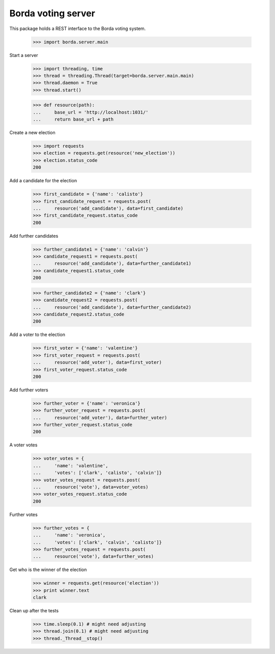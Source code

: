 ===================
Borda voting server
===================

This package holds a REST interface to the Borda voting system.

    >>> import borda.server.main

Start a server

    >>> import threading, time
    >>> thread = threading.Thread(target=borda.server.main.main)
    >>> thread.daemon = True
    >>> thread.start()

    >>> def resource(path):
    ...     base_url = 'http://localhost:1031/'
    ...     return base_url + path

Create a new election

    >>> import requests
    >>> election = requests.get(resource('new_election'))
    >>> election.status_code
    200

Add a candidate for the election

    >>> first_candidate = {'name': 'calisto'}
    >>> first_candidate_request = requests.post(
    ...     resource('add_candidate'), data=first_candidate)
    >>> first_candidate_request.status_code
    200

Add further candidates

    >>> further_candidate1 = {'name': 'calvin'}
    >>> candidate_request1 = requests.post(
    ...     resource('add_candidate'), data=further_candidate1)
    >>> candidate_request1.status_code
    200

    >>> further_candidate2 = {'name': 'clark'}
    >>> candidate_request2 = requests.post(
    ...     resource('add_candidate'), data=further_candidate2)
    >>> candidate_request2.status_code
    200

Add a voter to the election

    >>> first_voter = {'name': 'valentine'}
    >>> first_voter_request = requests.post(
    ...     resource('add_voter'), data=first_voter)
    >>> first_voter_request.status_code
    200

Add further voters

    >>> further_voter = {'name': 'veronica'}
    >>> further_voter_request = requests.post(
    ...     resource('add_voter'), data=further_voter)
    >>> further_voter_request.status_code
    200

A voter votes

    >>> voter_votes = {
    ...     'name': 'valentine',
    ...     'votes': ['clark', 'calisto', 'calvin']}
    >>> voter_votes_request = requests.post(
    ...     resource('vote'), data=voter_votes)
    >>> voter_votes_request.status_code
    200

Further votes

    >>> further_votes = {
    ...     'name': 'veronica',
    ...     'votes': ['clark', 'calvin', 'calisto']}
    >>> further_votes_request = requests.post(
    ...     resource('vote'), data=further_votes)

Get who is the winner of the election

    >>> winner = requests.get(resource('election'))
    >>> print winner.text
    clark

Clean up after the tests

    >>> time.sleep(0.1) # might need adjusting
    >>> thread.join(0.1) # might need adjusting
    >>> thread._Thread__stop()